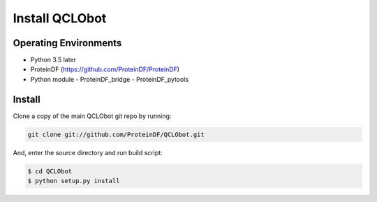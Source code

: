 Install QCLObot
============================


Operating Environments
----------------------

- Python 3.5 later
- ProteinDF (https://github.com/ProteinDF/ProteinDF)
- Python module
  - ProteinDF_bridge
  - ProteinDF_pytools


Install
-------

Clone a copy of the main QCLObot git repo by running:


.. code-block:: bash

    git clone git://github.com/ProteinDF/QCLObot.git


And, enter the source directory and run build script:


.. code-block:: bash

    $ cd QCLObot
    $ python setup.py install

